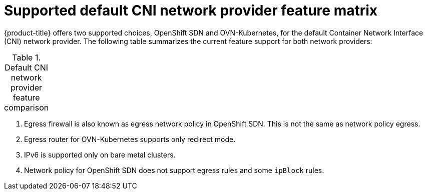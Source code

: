 // Module included in the following assemblies:
//
// * networking/ovn_kubernetes_network_provider/about-ovn-kubernetes.adoc

:_content-type: REFERENCE
[id="nw-ovn-kubernetes-matrix_{context}"]
= Supported default CNI network provider feature matrix

{product-title} offers two supported choices, OpenShift SDN and OVN-Kubernetes, for the default Container Network Interface (CNI) network provider. The following table summarizes the current feature support for both network providers:

.Default CNI network provider feature comparison
[cols="50%,25%,25%",options="header"]
|===
ifeval::["{context}" == "about-ovn-kubernetes"]
|Feature|OVN-Kubernetes|OpenShift SDN

|Egress IPs|Supported|Supported

|Egress firewall ^[1]^|Supported|Supported

|Egress router|Supported ^[2]^|Supported

|Hybrid networking|Supported|Not supported

|IPsec encryption|Supported|Not supported

|IPv6|Supported ^[3]^|Not supported

|Kubernetes network policy|Supported|Partially supported ^[4]^

|Kubernetes network policy logs|Supported|Not supported

|Hardware offloading|Supported|Not supported

|Multicast|Supported|Supported
endif::[]
ifeval::["{context}" == "about-openshift-sdn"]
|Feature|OpenShift SDN|OVN-Kubernetes

|Egress IPs|Supported|Supported

|Egress firewall ^[1]^|Supported|Supported

|Egress router|Supported|Supported ^[2]^

|Hybrid networking|Not supported|Supported

|IPsec encryption|Not supported|Supported

|IPv6|Not supported|Supported ^[3]^

|Kubernetes network policy|Partially supported ^[4]^|Supported

|Kubernetes network policy logs|Not supported|Supported

|Multicast|Supported|Supported

|Hardware offloading|Not supported|Supported
endif::[]
|===
[.small]
--
1. Egress firewall is also known as egress network policy in OpenShift SDN. This is not the same as network policy egress.

2. Egress router for OVN-Kubernetes supports only redirect mode.

3. IPv6 is supported only on bare metal clusters.

4. Network policy for OpenShift SDN does not support egress rules and some `ipBlock` rules.
--
